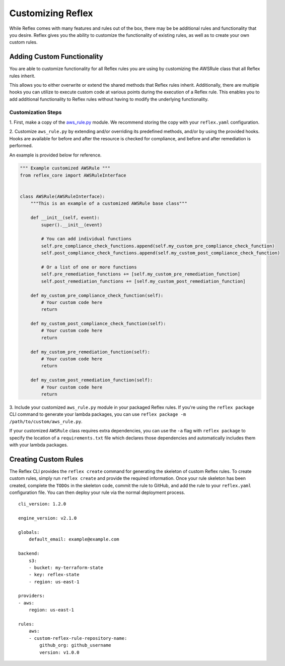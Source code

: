 Customizing Reflex
==================================
While Reflex comes with many features and rules out of the box, there may
be be additional rules and functionality that you desire. Reflex gives
you the ability to customize the functionality of existing rules, as well as
to create your own custom rules.

Adding Custom Functionality
----------------------------------
You are able to customize functionality for all Reflex rules you are using
by customizing the AWSRule class that all Reflex rules inherit.

This allows you to either overwrite or extend the shared methods that Reflex
rules inherit. Additionally, there are multiple hooks you can utilize to 
execute custom code at various points during the execution of a Reflex rule.
This enables you to add additional functionality to Reflex rules without having
to modify the underlying functionality.

Customization Steps
^^^^^^^^^^^^^^^^^^^^^^^^^^^^^^^^^^
1. First, make a copy of the
`aws_rule.py <https://github.com/reflexivesecurity/reflex-core/blob/master/reflex_core/aws_rule.py>`_
module. We recommend storing the copy with your ``reflex.yaml`` configuration.

2. Customize ``aws_rule.py`` by extending and/or overriding its predefined
methods, and/or by using the provided hooks. Hooks are available for before and
after the resource is checked for compliance, and before and after remediation
is performed.

An example is provided below for reference.

.. code-block:: python

    """ Example customized AWSRule """
    from reflex_core import AWSRuleInterface


    class AWSRule(AWSRuleInterface):
        """This is an example of a customized AWSRule base class"""

        def __init__(self, event):
            super().__init__(event)

            # You can add individual functions
            self.pre_compliance_check_functions.append(self.my_custom_pre_compliance_check_function)
            self.post_compliance_check_functions.append(self.my_custom_post_compliance_check_function)

            # Or a list of one or more functions
            self.pre_remediation_functions += [self.my_custom_pre_remediation_function]
            self.post_remediation_functions += [self.my_custom_post_remediation_function]

        def my_custom_pre_compliance_check_function(self):
            # Your custom code here
            return

        def my_custom_post_compliance_check_function(self):
            # Your custom code here
            return

        def my_custom_pre_remediation_function(self):
            # Your custom code here
            return

        def my_custom_post_remediation_function(self):
            # Your custom code here
            return

3. Include your customized ``aws_rule.py`` module in your packaged Reflex rules.
If you're using the ``reflex package`` CLI command to generate your lambda
packages, you can use ``reflex package -m /path/to/custom/aws_rule.py``.

If your customized ``AWSRule`` class requires extra dependencies, you can use
the ``-a`` flag with ``reflex package`` to specify the location of a
``requirements.txt`` file which declares those dependencies and automatically
includes them with your lambda packages.

Creating Custom Rules
----------------------------------
The Reflex CLI provides the ``reflex create`` command for generating the
skeleton of custom Reflex rules. To create custom rules, simply run
``reflex create`` and provide the required information. Once your rule skeleton
has been created, complete the ``TODOs`` in the skeleton code, commit the rule
to GitHub, and add the rule to your ``reflex.yaml`` configuration file. You can
then deploy your rule via the normal deployment process.
::

    cli_version: 1.2.0

    engine_version: v2.1.0

    globals:
        default_email: example@example.com

    backend:
        s3:
        - bucket: my-terraform-state
        - key: reflex-state
        - region: us-east-1

    providers:
    - aws:
        region: us-east-1

    rules:
        aws:
        - custom-reflex-rule-repository-name:
            github_org: github_username
            version: v1.0.0
